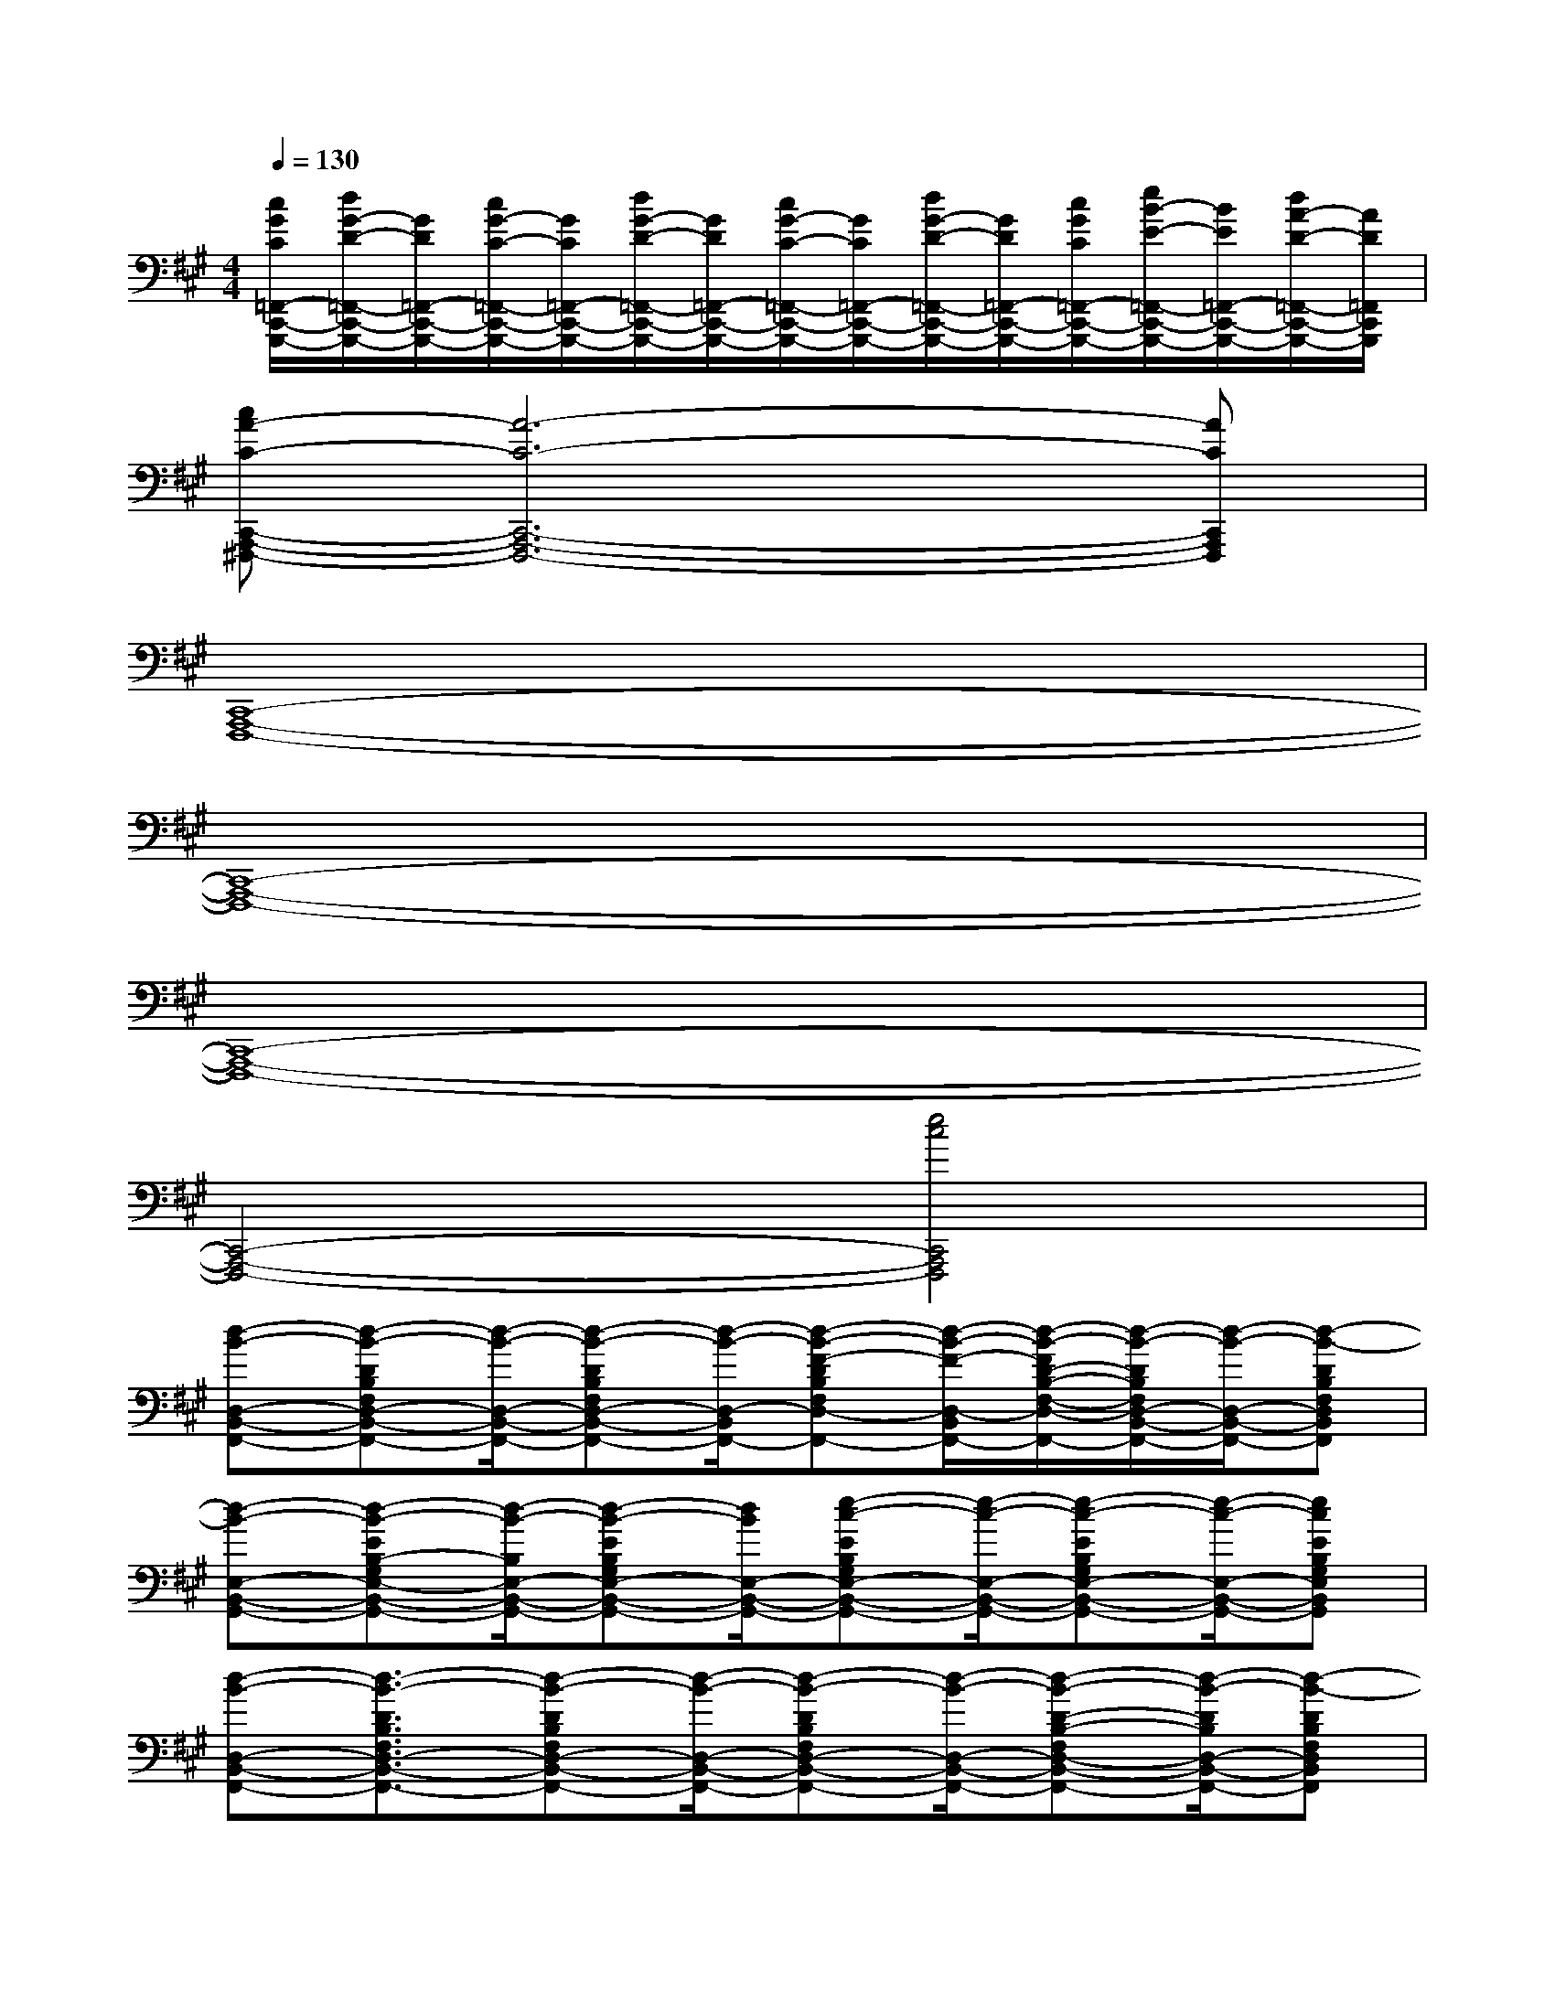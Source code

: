 X:1
T:
M:4/4
L:1/8
Q:1/4=130
K:A%3sharps
V:1
[c/2G/2C/2=F,,/2-C,,/2-G,,,/2-][d/2G/2-D/2-=F,,/2-C,,/2-G,,,/2-][G/2D/2=F,,/2-C,,/2-G,,,/2-][c/2G/2-C/2-=F,,/2-C,,/2-G,,,/2-][G/2C/2=F,,/2-C,,/2-G,,,/2-][d/2G/2-D/2-=F,,/2-C,,/2-G,,,/2-][G/2D/2=F,,/2-C,,/2-G,,,/2-][c/2G/2-C/2-=F,,/2-C,,/2-G,,,/2-][G/2C/2=F,,/2-C,,/2-G,,,/2-][d/2G/2-D/2-=F,,/2-C,,/2-G,,,/2-][G/2D/2=F,,/2-C,,/2-G,,,/2-][c/2G/2C/2=F,,/2-C,,/2-G,,,/2-][e/2B/2-E/2-=F,,/2-C,,/2-G,,,/2-][B/2E/2=F,,/2-C,,/2-G,,,/2-][d/2A/2-D/2-=F,,/2-C,,/2-G,,,/2-][A/2D/2=F,,/2C,,/2G,,,/2]|
[cA-C-C,,-A,,,-^F,,,-][A6-C6-C,,6-A,,,6-F,,,6-][ACC,,A,,,F,,,]|
[C,,8-A,,,8-F,,,8-]|
[C,,8-A,,,8-F,,,8-]|
[C,,8-A,,,8-F,,,8-]|
[C,,4-A,,,4-F,,,4-][e4c4C,,4A,,,4F,,,4]|
[d-B-D,-B,,-F,,-][d-B-DB,F,D,-B,,-F,,-][d/2-B/2-D,/2-B,,/2-F,,/2-][d-B-DB,F,D,-B,,-F,,-][d/2-B/2-D,/2-B,,/2-F,,/2-][d-B-F-DB,F,D,-B,,-F,,-][d/2-B/2-F/2-D,/2-B,,/2-F,,/2-][d/2-B/2-F/2D/2-B,/2-F,/2-D,/2-B,,/2-F,,/2-][d/2-B/2-D/2B,/2F,/2D,/2-B,,/2-F,,/2-][d/2-B/2-D,/2-B,,/2-F,,/2-][d-B-DB,F,D,B,,F,,]|
[d-B-E,-B,,-G,,-][d-B-EB,-G,E,-B,,-G,,-][d/2-B/2-B,/2E,/2-B,,/2-G,,/2-][d-B-EB,G,E,-B,,-G,,-][d/2B/2E,/2-B,,/2-G,,/2-][e-c-EB,G,E,-B,,-G,,-][e/2-c/2-E,/2-B,,/2-G,,/2-][e-c-EB,G,E,-B,,-G,,-][e/2-c/2-E,/2-B,,/2-G,,/2-][ecEB,G,E,B,,G,,]|
[d-B-D,-B,,-F,,-][d3/2-B3/2-D3/2B,3/2F,3/2D,3/2-B,,3/2-F,,3/2-][d-B-DB,F,D,-B,,-F,,-][d/2-B/2-D,/2-B,,/2-F,,/2-][d-B-DB,F,D,-B,,-F,,-][d/2-B/2-D,/2-B,,/2-F,,/2-][d-B-D-B,-F,D,-B,,-F,,-][d/2-B/2-D/2B,/2D,/2-B,,/2-F,,/2-][d-B-DB,F,D,B,,F,,]|
[d-B-E,-B,,-G,,-][d-B-EB,-G,-E,-B,,-G,,-][d/2-B/2-B,/2G,/2E,/2-B,,/2-G,,/2-][d-B-EB,G,E,-B,,-G,,-][d/2B/2E,/2-B,,/2-G,,/2-][d-B-EB,G,E,-B,,-G,,-][d/2-B/2-E,/2-B,,/2-G,,/2-][d-B-EB,G,E,-B,,-G,,-][d/2-B/2-E,/2-B,,/2-G,,/2-][dBEB,-G,E,B,,G,,]|
[c/2-A/2-B,/2E,/2-C,/2-A,,/2-][c/2-A/2-E,/2-C,/2-A,,/2-][c-A-ECA,-E,-C,-A,,-][c/2-A/2-A,/2E,/2-C,/2-A,,/2-][c-A-ECA,E,-C,-A,,-][c/2-A/2-E,/2-C,/2-A,,/2-][c-A-E-CA,E,-C,-A,,-][c/2-A/2-E/2-E,/2-C,/2-A,,/2-][c-A-ECA,E,-C,-A,,-][c/2-A/2-E,/2-C,/2-A,,/2-][c-A-ECA,E,C,A,,]|
[c-A-E,-B,,-G,,-][c-A-EB,G,E,-B,,-G,,-][c/2-A/2-E,/2-B,,/2-G,,/2-][c-A-EB,G,E,-B,,-G,,-][c/2A/2E,/2-B,,/2-G,,/2-][G-E-B,G,E,-B,,-G,,-][G/2-E/2-E,/2-B,,/2-G,,/2-][BGEB,-G,E,-B,,-G,,-][d/2-B/2-B,/2E,/2-B,,/2-G,,/2-][d/2-B/2E/2-B,/2-G,/2-E,/2-B,,/2-G,,/2-][d/2E/2B,/2G,/2E,/2B,,/2G,,/2]|
[c-A-F-C,-A,,-F,,-][c-A-F-CA,-F,-C,-A,,-F,,-][c/2-A/2-F/2-A,/2F,/2C,/2-A,,/2-F,,/2-][c-A-F-CA,F,C,-A,,-F,,-][c/2-A/2-F/2-C,/2-A,,/2-F,,/2-][c-A-F-CA,F,C,-A,,-F,,-][c/2-A/2-F/2-C,/2-A,,/2-F,,/2-][c-A-F-CA,F,C,-A,,-F,,-][c/2-A/2-F/2-C,/2-A,,/2-F,,/2-][cAFCA,F,C,-A,,-F,,-]|
[C,-A,,-F,,-][C-A,-F,C,-A,,-F,,-][C/2A,/2C,/2-A,,/2-F,,/2-][CA,F,C,-A,,-F,,-][C,/2-A,,/2-F,,/2-][CA,F,C,-A,,-F,,-][C,/2-A,,/2-F,,/2-][C/2-A,/2-F,/2-C,/2-A,,/2-F,,/2-][A/2-E/2-C/2A,/2-F,/2C,/2-A,,/2-F,,/2-][A/2-E/2-A,/2C,/2-A,,/2-F,,/2-][AECA,F,C,A,,F,,]|
[F-D-D,-B,,-F,,-][F3/2-D3/2-B,3/2F,3/2D,3/2-B,,3/2-F,,3/2-][F/2D/2-B,/2-F,/2-D,/2-B,,/2-F,,/2-][A/2-D/2-B,/2F,/2D,/2-B,,/2-F,,/2-][A/2D/2D,/2B,,/2F,,/2][GEDB,G,E,-B,,-G,,-][A/2-D/2-E,/2-B,,/2-G,,/2-][A/2E/2-D/2B,/2-G,/2-E,/2-B,,/2-G,,/2-][B/2-E/2D/2-B,/2G,/2E,/2-B,,/2-G,,/2-][B/2D/2E,/2-B,,/2-G,,/2-][A-EC-B,-G,E,B,,G,,]|
[A/2-C/2-B,/2E,/2-C,/2-A,,/2-][A/2-C/2-E,/2-C,/2-A,,/2-][A-EC-A,E,-C,-A,,-][A/2-C/2-E,/2-C,/2-A,,/2-][A-EC-A,E,-C,-A,,-][A/2-C/2-E,/2-C,/2-A,,/2-][A-EC-A,E,-C,-A,,-][A/2-C/2-E,/2-C,/2-A,,/2-][A/2E/2-C/2-A,/2-E,/2-C,/2-A,,/2-][A/2-E/2C/2-A,/2E,/2-C,/2-A,,/2-][A/2-C/2-E,/2-C,/2-A,,/2-][AECA,E,C,A,,]
